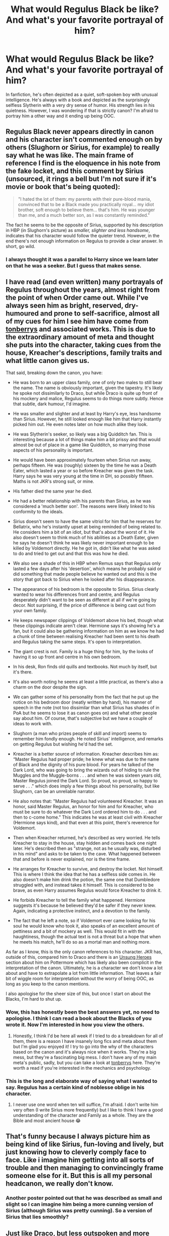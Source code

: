 #+TITLE: What would Regulus Black be like? And what's your favorite portrayal of him?

* What would Regulus Black be like? And what's your favorite portrayal of him?
:PROPERTIES:
:Score: 19
:DateUnix: 1531846140.0
:DateShort: 2018-Jul-17
:FlairText: Discussion
:END:
In fanfiction, he's often depicted as a quiet, soft-spoken boy with unusual intelligence. He's always with a book and depicted as the surprisingly selfless Slytherin with a very dry sense of humor. His strength lies in his quietness. However, I was wondering if that is strictly canon? I'm afraid to portray him a other way and it ending up being OOC.


** Regulus Black never appears directly in canon and his character isn't commented enough on by others (Slughorn or Sirius, for example) to really say what he was like. The main frame of reference I find is the eloquence in his note from the fake locket, and this comment by Sirius (unsourced, it rings a bell but I'm not sure if it's movie or book that's being quoted):

#+begin_quote
  "I hated the lot of them: my parents with their pure-blood mania, convinced that to be a Black made you practically royal... my idiot brother, soft enough to believe them... that's him. He was younger than me, and a much better son, as I was constantly reminded."
#+end_quote

The fact he seems to be the opposite of Sirius, supported by his description in HBP (in Slughorn's picture) as /smaller, slighter and less handsome/, indicates that his character would follow the quieter trend. However, in the end there's not enough information on Regulus to provide a clear answer. In short, go wild.
:PROPERTIES:
:Author: Judge_Knox
:Score: 29
:DateUnix: 1531848054.0
:DateShort: 2018-Jul-17
:END:

*** I always thought it was a parallel to Harry since we learn later on that he was a seeker. But I guess that makes sense.
:PROPERTIES:
:Score: 5
:DateUnix: 1531848853.0
:DateShort: 2018-Jul-17
:END:


** I have read (and even written) many portrayals of Regulus throughout the years, almost right from the point of when Order came out. While I've always seen him as bright, reserved, dry-humoured and prone to self-sacrifice, almost all of my cues for him I see him have come from [[https://www.fanfiction.net/%7Etonberrys][tonberrys]] and associated works. This is due to the extraordinary amount of meta and thought she puts into the character, taking cues from the house, Kreacher's descriptions, family traits and what little canon gives us.

That said, breaking down the canon, you have:

- He was born to an upper class family, one of only two males to still bear the name. The name is obviously important, given the tapestry. It's likely he spoke not dissimilarly to Draco, but while Draco is quite up front of his mockery and malice, Regulus seems to do things more subtly. Hence that subtle, dark humour, I'd imagine.

- He was smaller and slighter and at least by Harry's eye, less handsome than Sirius. However, he still looked enough like him that Harry instantly picked him out. He even notes later on how much alike they look.

- He was Slytherin's seeker, so likely was a big Quidditch fan. This is interesting because a lot of things make him a bit prissy and that would almost be out of place in a game like Quidditch, so marrying those aspects of his personality is important.

- He would have been approximately fourteen when Sirius run away, perhaps fifteen. He was (roughly) sixteen by the time he was a Death Eater, which lasted a year or so before Kreacher was given the task. Harry says he was very young at the time in DH, so possibly fifteen. Maths is not JKR's strong suit, or mine.

- His father died the same year he died.

- He had a better relationship with his parents than Sirius, as he was considered a 'much better son'. The reasons were likely linked to his conformity to the ideals.

- Sirius doesn't seem to have the same vitriol for him that he reserves for Bellatrix, who he's instantly upset at being reminded of being related to. He considers him a bit of an idiot, but that's about the worst of it. He also doesn't seem to think much of his abilities as a Death Eater, given he says he doesn't think he was likely never important enough to be killed by Voldemort directly. He he got in, didn't like what he was asked to do and tried to get out and that this was how he died.

- We also see a shade of this in HBP when Remus says that Regulus only lasted a few days after his 'desertion', which means he probably said or did something that made people believe he wanted out and this is the story that got back to Sirius when he looked after his disappearance.

- The appearance of his bedroom is the opposite to Sirius. Sirius clearly wanted to wear his differences front and centre, and Regulus desperately didn't want to be seen as different at all if we're going by decor. Not surprising, if the price of difference is being cast out from your own family.

- He keeps newspaper clippings of Voldemort above his bed, though what these clippings indicate aren't clear. Hermione says it's showing he's a fan, but it could also be gathering information on him as we know he had a chunk of time between realising Kreacher had been sent to his death and Regulus taking the same steps. It's open to interpretation.

- The giant crest is not. Family is a huge thing for him, by the looks of having it so up front and centre in his own bedroom.

- In his desk, Ron finds old quills and textbooks. Not much by itself, but it's there.

- It's also worth noting he seems at least a little practical, as there's also a charm on the door despite the sign.

- We can gather some of his personality from the fact that he put up the notice on his bedroom door (neatly written by hand), his manner of speech in the note (not too dissimilar than what Sirius has shades of in PoA but he seems to lose it as canon goes on) and what other people say about him. Of course, that's subjective but we have a couple of ideas to work with.

- Slughorn (a man who prizes people of skill and import) seems to remember him fondly enough. He noted Sirius' intelligence, and remarks on getting Regulus but wishing he'd had the set.

- Kreacher is a better source of information. Kreacher describes him as: “Master Regulus had proper pride; he knew what was due to the name of Black and the dignity of his pure blood. For years he talked of the Dark Lord, who was going to bring the wizards out of hiding to rule the Muggles and the Muggle-borns . . . and when he was sixteen years old, Master Regulus joined the Dark Lord. So proud, so proud, so happy to serve . . ." which does imply a few things about his personality, but like Slughorn, can be an unreliable narrator.

- He also notes that: "Master Regulus had volunteered Kreacher. It was an honor, said Master Regulus, an honor for him and for Kreacher, who must be sure to do whatever the Dark Lord ordered him to do . . . and then to c-come home.” This indicates he was at least civil with Kreacher (Hermione says kind), and that even at this point, there's reverence for Voldemort.

- Then when Kreacher returned, he's described as very worried. He tells Kreacher to stay in the house, stay hidden and comes back one night later. He's described then as "strange, not as he usually was, disturbed in his mind" and asks to be taken to the cave. What happened between that and before is never explained, nor is the time frame.

- He arranges for Kreacher to survive, and destroy the locket. Not himself. This is where I think the idea that he has a selfless side comes in. He also doesn't make him drink the potion, the same one that Dumbledore struggled with, and instead takes it himself. This is considered to be brave, as even Harry assumes Regulus would force Kreacher to drink it.

- He forbids Kreacher to tell the family what happened. Hermione suggests it's because he believed they'd be safer if they never knew. Again, indicating a protective instinct, and a devotion to the family.

- The fact that he left a note, so if Voldemort ever came looking for his soul he would know who took it, also speaks of an excellent amount of pettiness and a bit of mockery as well. This would fit in with the haughtiness, though the actual text is not a threat but a hope that when he meets his match, he'll do so as a mortal man and nothing more.

As far as I know, this is the only canon references to his character. JKR has, outside of this, compared him to Draco and there is an [[https://www.pottermore.com/features/unsung-heroes-of-harry-potter-stories-regulus-black][Unsung Heroes]] section about him on Pottermore which has likely also been complicit in the interpretation of the canon. Ultimately, he is a character we don't know a lot about and have to extrapolate a lot from little information. That leaves a fair bit of wiggle room for interpretation without the worry of being OOC, as long as you keep to the canon mentions.

I also apologise for the sheer size of this, but once I start on about the Blacks, I'm hard to shut up.
:PROPERTIES:
:Author: kopikuchi
:Score: 22
:DateUnix: 1531874243.0
:DateShort: 2018-Jul-18
:END:

*** Wow, this has honestly been the best answers yet, no need to apologise. I think I can read a book about the Blacks of you wrote it. Now I'm interested in how you view the others.
:PROPERTIES:
:Score: 3
:DateUnix: 1531875134.0
:DateShort: 2018-Jul-18
:END:

**** Honestly, I think I'd be here all week if I tried to do a breakdown for all of them, there is a reason I have insanely long fics and meta about them but I'm glad you enjoyed it! I try to go into the why of the characters based on the canon and it's always nice when it works. They're a big mess, but they're a fascinating big mess. I don't have any of my main meta's public, sadly, but you can take a look at [[http://preciousreyofsunshine.tumblr.com/tagged/hp-meta][tonberrys]] here. They're worth a read if you're interested in the mechanics and psychology.
:PROPERTIES:
:Author: kopikuchi
:Score: 9
:DateUnix: 1531877600.0
:DateShort: 2018-Jul-18
:END:


*** This is the long and elaborate way of saying what I wanted to say. Regulus has a certain kind of noblesse oblige in his character.
:PROPERTIES:
:Author: zombieqatz
:Score: 3
:DateUnix: 1531885284.0
:DateShort: 2018-Jul-18
:END:

**** I never use one word when ten will suffice, I'm afraid. I don't write him very often (I write Sirius more frequently) but I like to think I have a good understanding of the character and Family as a whole. They are the Bible and most ancient house 😂
:PROPERTIES:
:Author: kopikuchi
:Score: 1
:DateUnix: 1531924325.0
:DateShort: 2018-Jul-18
:END:


** That's funny because I always picture him as being kind of like Sirius, fun-loving and lively, but just knowing how to cleverly comply face to face. Like i imagine him getting into all sorts of trouble and then managing to convincingly frame someone else for it. But this is all my personal headcanon, we really don't know.
:PROPERTIES:
:Author: polarbearstina
:Score: 15
:DateUnix: 1531848330.0
:DateShort: 2018-Jul-17
:END:

*** Another poster pointed out that he was described as small and slight so I can imagine him being a more cunning version of Sirius (although Sirius was pretty cunning). So a version of Sirius that lies smoothly?
:PROPERTIES:
:Score: 5
:DateUnix: 1531848931.0
:DateShort: 2018-Jul-17
:END:


** Just like Draco, but less outspoken and more follower than leader as a child. Better manners, maybe. His betrayal of Voldemort was done in secret, and he needed a ton of dark knowledge just to know what the dark lord was doing. So, smart, way into the dark arts, proud but reserved, bigoted, careful, proactive but cunning, and moral (standing up for what he believes in even to the point of death).
:PROPERTIES:
:Author: xenrev
:Score: 7
:DateUnix: 1531872439.0
:DateShort: 2018-Jul-18
:END:


** I'm /really/ enjoying 'Blackpool', which is one chapter away from being complete (the author says she's going to post the final chapter in a week or two). This author has written a lot about the Black family, and her writing is IMO a very accurate, detail-rich portrayal of what an abusive, British aristocratic wizarding family would be like. She usually focuses on Sirius, but it's clear she has a very good, fleshed-out idea of what each of the Blacks are like, and ‘Blackpool' is the first time she writes a story from Regulus' point of view and it's /so/ good.

In her stories, both Sirius and Regulus are affected by their fucked-up upbringing, but in different ways. Sirius tends to have more emotional reactions and leans toward defiance (but it's also easier to be defiant if you have friends who can take you in). Regulus is soft-spoken, but with a really great dry sense of humor. You could describe him as /softer/ than Sirius, in a way, but it's more complicated than that. He's bright, and questioning. He sort of takes Sirius' estrangement from the family to mean that he has to step up and take his place as heir, and subsequently as Death Eater.

It's so good.

linkffn(Blackpool)
:PROPERTIES:
:Author: FitzDizzyspells
:Score: 5
:DateUnix: 1531871178.0
:DateShort: 2018-Jul-18
:END:

*** [[https://www.fanfiction.net/s/12948481/1/][*/Blackpool/*]] by [[https://www.fanfiction.net/u/45537/The-Divine-Comedian][/The Divine Comedian/]]

#+begin_quote
  When Regulus is five, he nearly drowns in the sea off Blackpool. When Regulus is eleven, his brother befriends a ghost. It's not until Regulus is eighteen and ready to die that the Black family's darkest secret finally unravels. It might, perhaps, change everything. (A coming-of-age story with mind magic, star charting, pink petit-fours, two diaries, and a ghost.)
#+end_quote

^{/Site/:} ^{fanfiction.net} ^{*|*} ^{/Category/:} ^{Harry} ^{Potter} ^{*|*} ^{/Rated/:} ^{Fiction} ^{T} ^{*|*} ^{/Chapters/:} ^{8} ^{*|*} ^{/Words/:} ^{59,635} ^{*|*} ^{/Reviews/:} ^{26} ^{*|*} ^{/Favs/:} ^{17} ^{*|*} ^{/Follows/:} ^{27} ^{*|*} ^{/Updated/:} ^{7/14} ^{*|*} ^{/Published/:} ^{5/26} ^{*|*} ^{/id/:} ^{12948481} ^{*|*} ^{/Language/:} ^{English} ^{*|*} ^{/Genre/:} ^{Family/Horror} ^{*|*} ^{/Characters/:} ^{Sirius} ^{B.,} ^{Regulus} ^{B.,} ^{Orion} ^{B.,} ^{Walburga} ^{B.} ^{*|*} ^{/Download/:} ^{[[http://www.ff2ebook.com/old/ffn-bot/index.php?id=12948481&source=ff&filetype=epub][EPUB]]} ^{or} ^{[[http://www.ff2ebook.com/old/ffn-bot/index.php?id=12948481&source=ff&filetype=mobi][MOBI]]}

--------------

*FanfictionBot*^{2.0.0-beta} | [[https://github.com/tusing/reddit-ffn-bot/wiki/Usage][Usage]]
:PROPERTIES:
:Author: FanfictionBot
:Score: 2
:DateUnix: 1531871197.0
:DateShort: 2018-Jul-18
:END:


** I've always pictured him as a brooding emo "my life is dark void of depression" type of character.

He's the type of guy who would dress in black band shirts and skinny jeans with cuts on his arms if he were a muggle in our time.

I see him as having a mixture between Lupin's brooding self-hatred and Snape's acerbic, standoffish nature, paranoid and a little delusional too.
:PROPERTIES:
:Author: -Oc-
:Score: 4
:DateUnix: 1531871658.0
:DateShort: 2018-Jul-18
:END:


** We can infer from canon that he was a devoted pureblood supremacist who had no problems with any crime perpetrated by the Death Eaters and/or Voldemort until he learned that Voldemort had split his soul and made horcruxes. That was his tipping point.
:PROPERTIES:
:Author: jeffala
:Score: 8
:DateUnix: 1531848449.0
:DateShort: 2018-Jul-17
:END:

*** or that he was not that convinced to begin with (he treated Kreacher with respect, i think) but didnt want to fight with his parents and learning about the horcrux was the final nail in the coffin
:PROPERTIES:
:Author: natus92
:Score: 24
:DateUnix: 1531848825.0
:DateShort: 2018-Jul-17
:END:

**** unlike draco, his parents weren't death eaters themselves. it's not like there's an age limit to being a DE, and they could have offered their support in other ways. he had clippings of DE activity and actively pursued them
:PROPERTIES:
:Author: tomgoes
:Score: 1
:DateUnix: 1532303119.0
:DateShort: 2018-Jul-23
:END:


*** I kinda think of him to be a blood purist who supported voldemorts main ideals until he found out what it was really like being a follower as in he hates killing those with magical blood especially purebloods considered to be blood traitors like the weasleys.
:PROPERTIES:
:Author: tekkenjin
:Score: 2
:DateUnix: 1531877763.0
:DateShort: 2018-Jul-18
:END:

**** And I would find it weird that he didn't already know what it was really like considering who his parents were.
:PROPERTIES:
:Author: jeffala
:Score: 1
:DateUnix: 1531878656.0
:DateShort: 2018-Jul-18
:END:


** fics with Regulus are pretty rare however this one is by my opinion the best linkao3([[https://archiveofourown.org/works/1037432/chapters/2069217]])
:PROPERTIES:
:Author: Crow3r
:Score: 3
:DateUnix: 1531861817.0
:DateShort: 2018-Jul-18
:END:

*** [[https://archiveofourown.org/works/1037432][*/Dead Man Walking/*]] by [[https://www.archiveofourown.org/users/cywscross/pseuds/cywscross][/cywscross/]]

#+begin_quote
  Kreacher goes back to save his master, and Regulus survives but his near-death-by-Inferi puts him into a coma for the next sixteen years. When he wakes, well, the world is not so different. Voldemort is still at large, and the Ministry is still inept. His brother's got a godson now though, so it's only natural for Regulus to keep an eye on young Harry as well.
#+end_quote

^{/Site/:} ^{Archive} ^{of} ^{Our} ^{Own} ^{*|*} ^{/Fandom/:} ^{Harry} ^{Potter} ^{-} ^{J.} ^{K.} ^{Rowling} ^{*|*} ^{/Published/:} ^{2013-11-09} ^{*|*} ^{/Updated/:} ^{2016-07-07} ^{*|*} ^{/Words/:} ^{57303} ^{*|*} ^{/Chapters/:} ^{4/?} ^{*|*} ^{/Comments/:} ^{469} ^{*|*} ^{/Kudos/:} ^{3077} ^{*|*} ^{/Bookmarks/:} ^{1125} ^{*|*} ^{/Hits/:} ^{54768} ^{*|*} ^{/ID/:} ^{1037432} ^{*|*} ^{/Download/:} ^{[[https://archiveofourown.org/downloads/cy/cywscross/1037432/Dead%20Man%20Walking.epub?updated_at=1467954319][EPUB]]} ^{or} ^{[[https://archiveofourown.org/downloads/cy/cywscross/1037432/Dead%20Man%20Walking.mobi?updated_at=1467954319][MOBI]]}

--------------

*FanfictionBot*^{2.0.0-beta} | [[https://github.com/tusing/reddit-ffn-bot/wiki/Usage][Usage]]
:PROPERTIES:
:Author: FanfictionBot
:Score: 2
:DateUnix: 1531861842.0
:DateShort: 2018-Jul-18
:END:


*** What's he like here?
:PROPERTIES:
:Score: 1
:DateUnix: 1531864293.0
:DateShort: 2018-Jul-18
:END:


** I like the portrayal of Regulus and Sirius here. linkffn(The Black Letters by evadnekapaneos)
:PROPERTIES:
:Author: afrose9797
:Score: 1
:DateUnix: 1531924417.0
:DateShort: 2018-Jul-18
:END:
